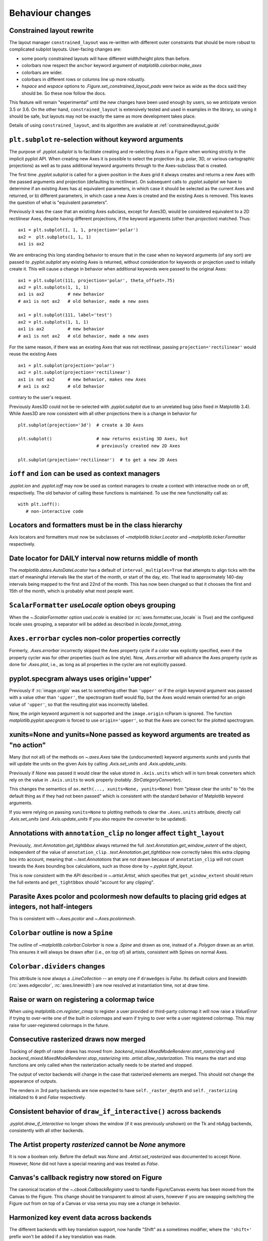 Behaviour changes
-----------------

Constrained layout rewrite
~~~~~~~~~~~~~~~~~~~~~~~~~~

The layout manager ``constrained_layout`` was re-written with different outer
constraints that should be more robust to complicated subplot layouts.
User-facing changes are:

- some poorly constrained layouts will have different width/height plots than
  before.
- colorbars now respect the ``anchor`` keyword argument of
  `matplotlib.colorbar.make_axes`
- colorbars are wider.
- colorbars in different rows or columns line up more robustly.
- *hspace* and *wspace* options to  `.Figure.set_constrained_layout_pads` were
  twice as wide as the docs said they should be. So these now follow the docs.

This feature will remain "experimental" until the new changes have been used
enough by users, so we anticipate version 3.5 or 3.6. On the other hand,
``constrained_layout`` is extensively tested and used in examples in the
library, so using it should be safe, but layouts may not be exactly the same as
more development takes place.

Details of using ``constrained_layout``, and its algorithm are available at
:ref:`constrainedlayout_guide`

``plt.subplot`` re-selection without keyword arguments
~~~~~~~~~~~~~~~~~~~~~~~~~~~~~~~~~~~~~~~~~~~~~~~~~~~~~~

The purpose of `.pyplot.subplot` is to facilitate creating and re-selecting
Axes in a Figure when working strictly in the implicit pyplot API. When
creating new Axes it is possible to select the projection (e.g. polar, 3D, or
various cartographic projections) as well as to pass additional keyword
arguments through to the Axes-subclass that is created.

The first time `.pyplot.subplot` is called for a given position in the Axes
grid it always creates and returns a new Axes with the passed arguments and
projection (defaulting to rectilinear). On subsequent calls to
`.pyplot.subplot` we have to determine if an existing Axes has a) equivalent
parameters, in which case it should be selected as the current Axes and
returned, or b) different parameters, in which case a new Axes is created and
the existing Axes is removed. This leaves the question of what is "equivalent
parameters".

Previously it was the case that an existing Axes subclass, except for Axes3D,
would be considered equivalent to a 2D rectilinear Axes, despite having
different projections, if the keyword arguments (other than *projection*)
matched. Thus::

  ax1 = plt.subplot(1, 1, 1, projection='polar')
  ax2 =  plt.subplots(1, 1, 1)
  ax1 is ax2

We are embracing this long standing behavior to ensure that in the case when no
keyword arguments (of any sort) are passed to `.pyplot.subplot` any existing
Axes is returned, without consideration for keywords or projection used to
initially create it. This will cause a change in behavior when additional
keywords were passed to the original Axes::

  ax1 = plt.subplot(111, projection='polar', theta_offset=.75)
  ax2 = plt.subplots(1, 1, 1)
  ax1 is ax2         # new behavior
  # ax1 is not ax2   # old behavior, made a new axes

  ax1 = plt.subplot(111, label='test')
  ax2 = plt.subplots(1, 1, 1)
  ax1 is ax2         # new behavior
  # ax1 is not ax2   # old behavior, made a new axes

For the same reason, if there was an existing Axes that was not rectilinear,
passing ``projection='rectilinear'`` would reuse the existing Axes ::

  ax1 = plt.subplot(projection='polar')
  ax2 = plt.subplot(projection='rectilinear')
  ax1 is not ax2     # new behavior, makes new Axes
  # ax1 is ax2       # old behavior

contrary to the user's request.

Previously Axes3D could not be re-selected with `.pyplot.subplot` due to an
unrelated bug (also fixed in Matplotlib 3.4). While Axes3D are now consistent
with all other projections there is a change in behavior for ::

  plt.subplot(projection='3d')  # create a 3D Axes

  plt.subplot()                 # now returns existing 3D Axes, but
                                # previously created new 2D Axes

  plt.subplot(projection='rectilinear')  # to get a new 2D Axes

``ioff`` and ``ion`` can be used as context managers
~~~~~~~~~~~~~~~~~~~~~~~~~~~~~~~~~~~~~~~~~~~~~~~~~~~~

`.pyplot.ion` and `.pyplot.ioff` may now be used as context managers to create
a context with interactive mode on or off, respectively. The old behavior of
calling these functions is maintained. To use the new functionality call as::

   with plt.ioff():
      # non-interactive code

Locators and formatters must be in the class hierarchy
~~~~~~~~~~~~~~~~~~~~~~~~~~~~~~~~~~~~~~~~~~~~~~~~~~~~~~

Axis locators and formatters must now be subclasses of
`~matplotlib.ticker.Locator` and `~matplotlib.ticker.Formatter` respectively.

Date locator for DAILY interval now returns middle of month
~~~~~~~~~~~~~~~~~~~~~~~~~~~~~~~~~~~~~~~~~~~~~~~~~~~~~~~~~~~

The `matplotlib.dates.AutoDateLocator` has a default of
``interval_multiples=True`` that attempts to align ticks with the start of
meaningful intervals like the start of the month, or start of the day, etc.
That lead to approximately 140-day intervals being mapped to the first and 22nd
of the month. This has now been changed so that it chooses the first and 15th
of the month, which is probably what most people want.

``ScalarFormatter`` *useLocale* option obeys grouping
~~~~~~~~~~~~~~~~~~~~~~~~~~~~~~~~~~~~~~~~~~~~~~~~~~~~~

When the `~.ScalarFormatter` option *useLocale* is enabled (or
:rc:`axes.formatter.use_locale` is *True*) and the configured locale uses
grouping, a separator will be added as described in `locale.format_string`.

``Axes.errorbar`` cycles non-color properties correctly
~~~~~~~~~~~~~~~~~~~~~~~~~~~~~~~~~~~~~~~~~~~~~~~~~~~~~~~

Formerly, `.Axes.errorbar` incorrectly skipped the Axes property cycle if a
color was explicitly specified, even if the property cycler was for other
properties (such as line style). Now, `.Axes.errorbar` will advance the Axes
property cycle as done for `.Axes.plot`, i.e., as long as all properties in the
cycler are not explicitly passed.

pyplot.specgram always uses origin='upper'
~~~~~~~~~~~~~~~~~~~~~~~~~~~~~~~~~~~~~~~~~~

Previously if :rc:`image.origin` was set to something other than ``'upper'`` or
if the *origin* keyword argument was passed with a value other than
``'upper'``, the spectrogram itself would flip, but the Axes would remain
oriented for an origin value of ``'upper'``, so that the resulting plot was
incorrectly labelled.

Now, the *origin* keyword argument is not supported and the ``image.origin``
rcParam is ignored. The function `matplotlib.pyplot.specgram` is forced to use
``origin='upper'``, so that the Axes are correct for the plotted spectrogram.

xunits=None and yunits=None passed as keyword arguments are treated as "no action"
~~~~~~~~~~~~~~~~~~~~~~~~~~~~~~~~~~~~~~~~~~~~~~~~~~~~~~~~~~~~~~~~~~~~~~~~~~~~~~~~~~

Many (but not all) of the methods on `~.axes.Axes` take the (undocumented)
keyword arguments *xunits* and *yunits* that will update the units on the given
Axis by calling `.Axis.set_units` and `.Axis.update_units`.

Previously if *None* was passed it would clear the value stored in
``.Axis.units`` which will in turn break converters which rely on the value in
``.Axis.units`` to work properly (notably `.StrCategoryConverter`).

This changes the semantics of ``ax.meth(..., xunits=None, yunits=None)`` from
"please clear the units" to "do the default thing as if they had not been
passed" which is consistent with the standard behavior of Matplotlib keyword
arguments.

If you were relying on passing ``xunits=None`` to plotting methods to clear the
``.Axes.units`` attribute, directly call `.Axis.set_units` (and
`.Axis.update_units` if you also require the converter to be updated).

Annotations with ``annotation_clip`` no longer affect ``tight_layout``
~~~~~~~~~~~~~~~~~~~~~~~~~~~~~~~~~~~~~~~~~~~~~~~~~~~~~~~~~~~~~~~~~~~~~~

Previously, `.text.Annotation.get_tightbbox` always returned the full
`.text.Annotation.get_window_extent` of the object, independent of the value of
``annotation_clip``. `.text.Annotation.get_tightbbox` now correctly takes this
extra clipping box into account, meaning that `~.text.Annotation`\s that are
not drawn because of ``annotation_clip`` will not count towards the Axes
bounding box calculations, such as those done by `~.pyplot.tight_layout`.

This is now consistent with the API described in `~.artist.Artist`, which
specifies that ``get_window_extent`` should return the full extents and
``get_tightbbox`` should "account for any clipping".

Parasite Axes pcolor and pcolormesh now defaults to placing grid edges at integers, not half-integers
~~~~~~~~~~~~~~~~~~~~~~~~~~~~~~~~~~~~~~~~~~~~~~~~~~~~~~~~~~~~~~~~~~~~~~~~~~~~~~~~~~~~~~~~~~~~~~~~~~~~~

This is consistent with `~.Axes.pcolor` and `~.Axes.pcolormesh`.

``Colorbar`` outline is now a ``Spine``
~~~~~~~~~~~~~~~~~~~~~~~~~~~~~~~~~~~~~~~

The outline of `~matplotlib.colorbar.Colorbar` is now a `.Spine` and drawn as
one, instead of a `.Polygon` drawn as an artist. This ensures it will always be
drawn after (i.e., on top of) all artists, consistent with Spines on normal
Axes.

``Colorbar.dividers`` changes
~~~~~~~~~~~~~~~~~~~~~~~~~~~~~

This attribute is now always a `.LineCollection` -- an empty one if
``drawedges`` is *False*. Its default colors and linewidth
(:rc:`axes.edgecolor`, :rc:`axes.linewidth`) are now resolved at instantiation
time, not at draw time.

Raise or warn on registering a colormap twice
~~~~~~~~~~~~~~~~~~~~~~~~~~~~~~~~~~~~~~~~~~~~~

When using `matplotlib.cm.register_cmap` to register a user provided or
third-party colormap it will now raise a `ValueError` if trying to over-write
one of the built in colormaps and warn if trying to over write a user
registered colormap. This may raise for user-registered colormaps in the
future.

Consecutive rasterized draws now merged
~~~~~~~~~~~~~~~~~~~~~~~~~~~~~~~~~~~~~~~

Tracking of depth of raster draws has moved from
`.backend_mixed.MixedModeRenderer.start_rasterizing` and
`.backend_mixed.MixedModeRenderer.stop_rasterizing` into
`.artist.allow_rasterization`. This means the start and stop functions are only
called when the rasterization actually needs to be started and stopped.

The output of vector backends will change in the case that rasterized elements
are merged. This should not change the appearance of outputs.

The renders in 3rd party backends are now expected to have
``self._raster_depth`` and ``self._rasterizing`` initialized to ``0`` and
*False* respectively.

Consistent behavior of ``draw_if_interactive()`` across backends
~~~~~~~~~~~~~~~~~~~~~~~~~~~~~~~~~~~~~~~~~~~~~~~~~~~~~~~~~~~~~~~~

`.pyplot.draw_if_interactive` no longer shows the window (if it was previously
unshown) on the Tk and nbAgg backends, consistently with all other backends.

The Artist property *rasterized* cannot be *None* anymore
~~~~~~~~~~~~~~~~~~~~~~~~~~~~~~~~~~~~~~~~~~~~~~~~~~~~~~~~~

It is now a boolean only. Before the default was *None* and
`.Artist.set_rasterized` was documented to accept *None*. However, *None* did
not have a special meaning and was treated as *False*.

Canvas's callback registry now stored on Figure
~~~~~~~~~~~~~~~~~~~~~~~~~~~~~~~~~~~~~~~~~~~~~~~

The canonical location of the `~.cbook.CallbackRegistry` used to handle
Figure/Canvas events has been moved from the Canvas to the Figure. This change
should be transparent to almost all users, however if you are swapping
switching the Figure out from on top of a Canvas or visa versa you may see a
change in behavior.

Harmonized key event data across backends
~~~~~~~~~~~~~~~~~~~~~~~~~~~~~~~~~~~~~~~~~

The different backends with key translation support, now handle "Shift" as a
sometimes modifier, where the ``'shift+'`` prefix won't be added if a key
translation was made.

In the Qt5 backend, the ``matplotlib.backends.backend_qt5.SPECIAL_KEYS``
dictionary contains keys that do *not* return their unicode name instead they
have manually specified names. The name for ``QtCore.Qt.Key_Meta`` has changed
to ``'meta'`` to be consistent with the other GUI backends.

The WebAgg backend now handles key translations correctly on non-US keyboard
layouts.

In the GTK and Tk backends, the handling of non-ASCII keypresses (as reported
in the KeyEvent passed to ``key_press_event``-handlers) now correctly reports
Unicode characters (e.g., €), and better respects NumLock on the numpad.

In the GTK and Tk backends, the following key names have changed; the new names
are consistent with those reported by the Qt backends:

- The "Break/Pause" key (keysym 0xff13) is now reported as ``"pause"`` instead
  of ``"break"`` (this is also consistent with the X key name).
- The numpad "delete" key is now reported as ``"delete"`` instead of ``"dec"``.

WebAgg backend no longer reports a middle click as a right click
~~~~~~~~~~~~~~~~~~~~~~~~~~~~~~~~~~~~~~~~~~~~~~~~~~~~~~~~~~~~~~~~

Previously when using the WebAgg backend the event passed to a callback by
``fig.canvas.mpl_connect('mouse_button_event', callback)`` on a middle click
would report `.MouseButton.RIGHT` instead of `.MouseButton.MIDDLE`.

ID attribute of XML tags in SVG files now based on SHA256 rather than MD5
~~~~~~~~~~~~~~~~~~~~~~~~~~~~~~~~~~~~~~~~~~~~~~~~~~~~~~~~~~~~~~~~~~~~~~~~~

Matplotlib generates unique ID attributes for various tags in SVG files.
Matplotlib previously generated these unique IDs using the first 10 characters
of an MD5 hash. The MD5 hashing algorithm is not available in Python on systems
with Federal Information Processing Standards (FIPS) enabled. Matplotlib now
uses the first 10 characters of an SHA256 hash instead. SVG files that would
otherwise match those saved with earlier versions of matplotlib, will have
different ID attributes.

``RendererPS.set_font`` is no longer a no-op in AFM mode
~~~~~~~~~~~~~~~~~~~~~~~~~~~~~~~~~~~~~~~~~~~~~~~~~~~~~~~~

`.RendererPS.set_font` now sets the current PostScript font in all cases.

Autoscaling in Axes3D
~~~~~~~~~~~~~~~~~~~~~

In Matplotlib 3.2.0, autoscaling was made lazier for 2D Axes, i.e., limits
would only be recomputed when actually rendering the canvas, or when the user
queries the Axes limits. This performance improvement is now extended to
`.Axes3D`. This also fixes some issues with autoscaling being triggered
unexpectedly in Axes3D.

Please see :ref:`the API change for 2D Axes <api-changes-3-2-0-autoscaling>`
for further details.

Axes3D automatically adding itself to Figure is deprecated
~~~~~~~~~~~~~~~~~~~~~~~~~~~~~~~~~~~~~~~~~~~~~~~~~~~~~~~~~~

New `.Axes3D` objects previously added themselves to figures when they were
created, unlike all other Axes classes, which lead to them being added twice if
``fig.add_subplot(111, projection='3d')`` was called.

This behavior is now deprecated and will warn. The new keyword argument
*auto_add_to_figure* controls the behavior and can be used to suppress the
warning. The default value will change to *False* in Matplotlib 3.5, and any
non-*False* value will be an error in Matplotlib 3.6.

In the future, `.Axes3D` will need to be explicitly added to the figure ::

  fig = Figure()
  # create Axes3D
  ax = Axes3d(fig)
  # add to Figure
  fig.add_axes(ax)

as needs to be done for other `.axes.Axes` sub-classes. Or, a 3D projection can
be made via::

    fig.add_subplot(projection='3d')

``mplot3d.art3d.get_dir_vector`` always returns NumPy arrays
~~~~~~~~~~~~~~~~~~~~~~~~~~~~~~~~~~~~~~~~~~~~~~~~~~~~~~~~~~~~

For consistency, `~.mplot3d.art3d.get_dir_vector` now always returns NumPy
arrays, even if the input is a 3-element iterable.

Changed cursive and fantasy font definitions
~~~~~~~~~~~~~~~~~~~~~~~~~~~~~~~~~~~~~~~~~~~~

The Comic Sans and Comic Neue fonts were moved from the default
:rc:`font.fantasy` list to the default :rc:`font.cursive` setting, in
accordance with the CSS font families example_ and in order to provide a
cursive font present in Microsoft's Core Fonts set.

.. _example: https://www.w3.org/Style/Examples/007/fonts.en.html

docstring.Substitution now always dedents docstrings before string interpolation
~~~~~~~~~~~~~~~~~~~~~~~~~~~~~~~~~~~~~~~~~~~~~~~~~~~~~~~~~~~~~~~~~~~~~~~~~~~~~~~~
